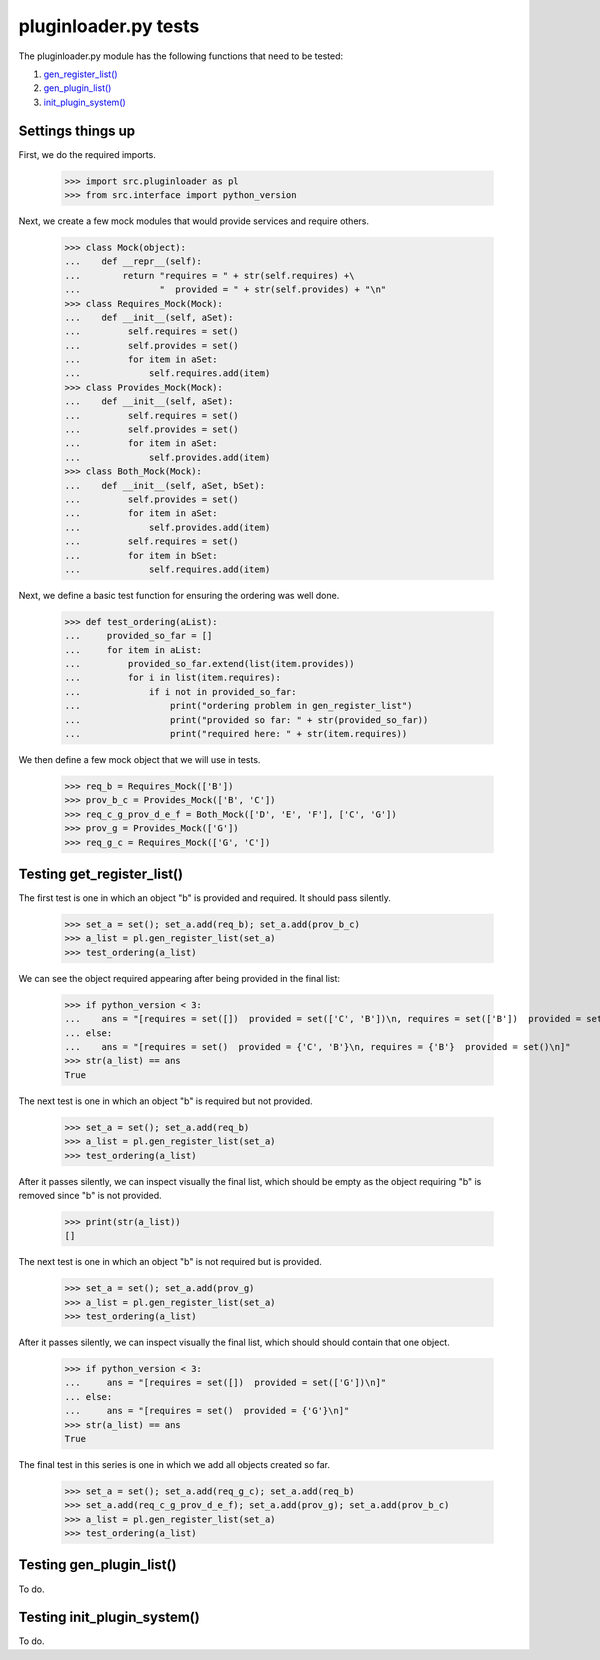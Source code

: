 pluginloader.py tests
=====================

The pluginloader.py module has the following functions that need to be tested:

#. `gen_register_list()`_
#. `gen_plugin_list()`_
#. `init_plugin_system()`_

Settings things up
-------------------

First, we do the required imports.

    >>> import src.pluginloader as pl
    >>> from src.interface import python_version

Next, we create a few mock modules that would provide services and require others.

    >>> class Mock(object):
    ...    def __repr__(self):
    ...        return "requires = " + str(self.requires) +\
    ...               "  provided = " + str(self.provides) + "\n"
    >>> class Requires_Mock(Mock):
    ...    def __init__(self, aSet):
    ...         self.requires = set()
    ...         self.provides = set()
    ...         for item in aSet:
    ...             self.requires.add(item)
    >>> class Provides_Mock(Mock):
    ...    def __init__(self, aSet):
    ...         self.requires = set()
    ...         self.provides = set()
    ...         for item in aSet:
    ...             self.provides.add(item)
    >>> class Both_Mock(Mock):
    ...    def __init__(self, aSet, bSet):
    ...         self.provides = set()
    ...         for item in aSet:
    ...             self.provides.add(item)
    ...         self.requires = set()
    ...         for item in bSet:
    ...             self.requires.add(item)


Next, we define a basic test function for ensuring the ordering was well
done.

    >>> def test_ordering(aList):
    ...     provided_so_far = []
    ...     for item in aList:
    ...         provided_so_far.extend(list(item.provides))
    ...         for i in list(item.requires):
    ...             if i not in provided_so_far:
    ...                 print("ordering problem in gen_register_list")
    ...                 print("provided so far: " + str(provided_so_far))
    ...                 print("required here: " + str(item.requires))


We then define a few mock object that we will use in tests.

    >>> req_b = Requires_Mock(['B'])
    >>> prov_b_c = Provides_Mock(['B', 'C'])
    >>> req_c_g_prov_d_e_f = Both_Mock(['D', 'E', 'F'], ['C', 'G'])
    >>> prov_g = Provides_Mock(['G'])
    >>> req_g_c = Requires_Mock(['G', 'C'])


.. _`gen_register_list()`:

Testing get_register_list()
----------------------------

The first test is one in which an object "b" is provided and required.
It should pass silently.

    >>> set_a = set(); set_a.add(req_b); set_a.add(prov_b_c)
    >>> a_list = pl.gen_register_list(set_a)
    >>> test_ordering(a_list)

We can see the object required appearing after being provided in the final
list:

    >>> if python_version < 3:
    ...    ans = "[requires = set([])  provided = set(['C', 'B'])\n, requires = set(['B'])  provided = set([])\n]"
    ... else:
    ...    ans = "[requires = set()  provided = {'C', 'B'}\n, requires = {'B'}  provided = set()\n]"
    >>> str(a_list) == ans
    True

The next test is one in which an object "b" is required but not provided.

    >>> set_a = set(); set_a.add(req_b)
    >>> a_list = pl.gen_register_list(set_a)
    >>> test_ordering(a_list)

After it passes silently, we can inspect visually the final list, which
should be empty as the object requiring "b" is removed since "b" is
not provided.

    >>> print(str(a_list))
    []


The next test is one in which an object "b" is not required but is provided.

    >>> set_a = set(); set_a.add(prov_g)
    >>> a_list = pl.gen_register_list(set_a)
    >>> test_ordering(a_list)

After it passes silently, we can inspect visually the final list, which
should should contain that one object.

    >>> if python_version < 3:
    ...     ans = "[requires = set([])  provided = set(['G'])\n]"
    ... else:
    ...     ans = "[requires = set()  provided = {'G'}\n]"
    >>> str(a_list) == ans
    True



The final test in this series is one in which we add all objects created
so far.

    >>> set_a = set(); set_a.add(req_g_c); set_a.add(req_b)
    >>> set_a.add(req_c_g_prov_d_e_f); set_a.add(prov_g); set_a.add(prov_b_c)
    >>> a_list = pl.gen_register_list(set_a)
    >>> test_ordering(a_list)

.. _`gen_plugin_list()`:

Testing gen_plugin_list()
--------------------------

To do.

.. _`init_plugin_system()`:

Testing init_plugin_system()
-----------------------------

To do.